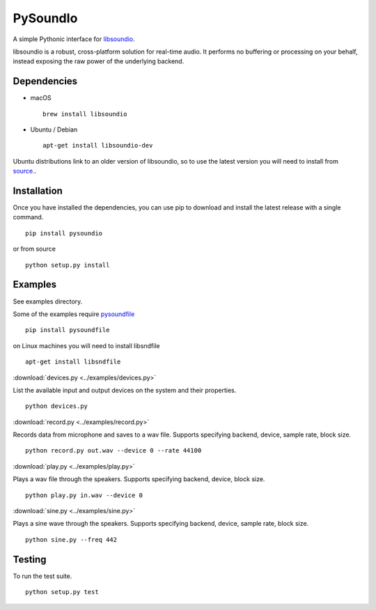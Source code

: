 PySoundIo
=========

.. image:: https://travis-ci.org/joextodd/pysoundio.svg?branch=master
    :target: https://travis-ci.org/joextodd/pysoundio
.. image:: https://readthedocs.org/projects/pysoundio/badge/?version=latest
    :target: http://pysoundio.readthedocs.io/en/latest/?badge=latest


A simple Pythonic interface for `libsoundio <http://libsound.io>`_.

libsoundio is a robust, cross-platform solution for real-time audio. It performs
no buffering or processing on your behalf, instead exposing the raw power of the
underlying backend.


Dependencies
------------

* macOS ::

    brew install libsoundio

* Ubuntu / Debian ::

    apt-get install libsoundio-dev

Ubuntu distributions link to an older version of libsoundio,
so to use the latest version you will need to install from `source. <http://libsound.io/#releases>`_.


Installation
------------

Once you have installed the dependencies, you can use pip to download
and install the latest release with a single command. ::

    pip install pysoundio

or from source ::

    python setup.py install


Examples
--------

See examples directory.

Some of the examples require `pysoundfile <https://pysoundfile.readthedocs.io/en/0.9.0/>`_ ::

    pip install pysoundfile

on Linux machines you will need to install libsndfile ::

    apt-get install libsndfile


:download:`devices.py <../examples/devices.py>`

List the available input and output devices on the system and their properties. ::

    python devices.py


:download:`record.py <../examples/record.py>`

Records data from microphone and saves to a wav file.
Supports specifying backend, device, sample rate, block size. ::

    python record.py out.wav --device 0 --rate 44100


:download:`play.py <../examples/play.py>`

Plays a wav file through the speakers.
Supports specifying backend, device, block size. ::

    python play.py in.wav --device 0


:download:`sine.py <../examples/sine.py>`

Plays a sine wave through the speakers.
Supports specifying backend, device, sample rate, block size. ::

    python sine.py --freq 442


Testing
-------

To run the test suite. ::

    python setup.py test

